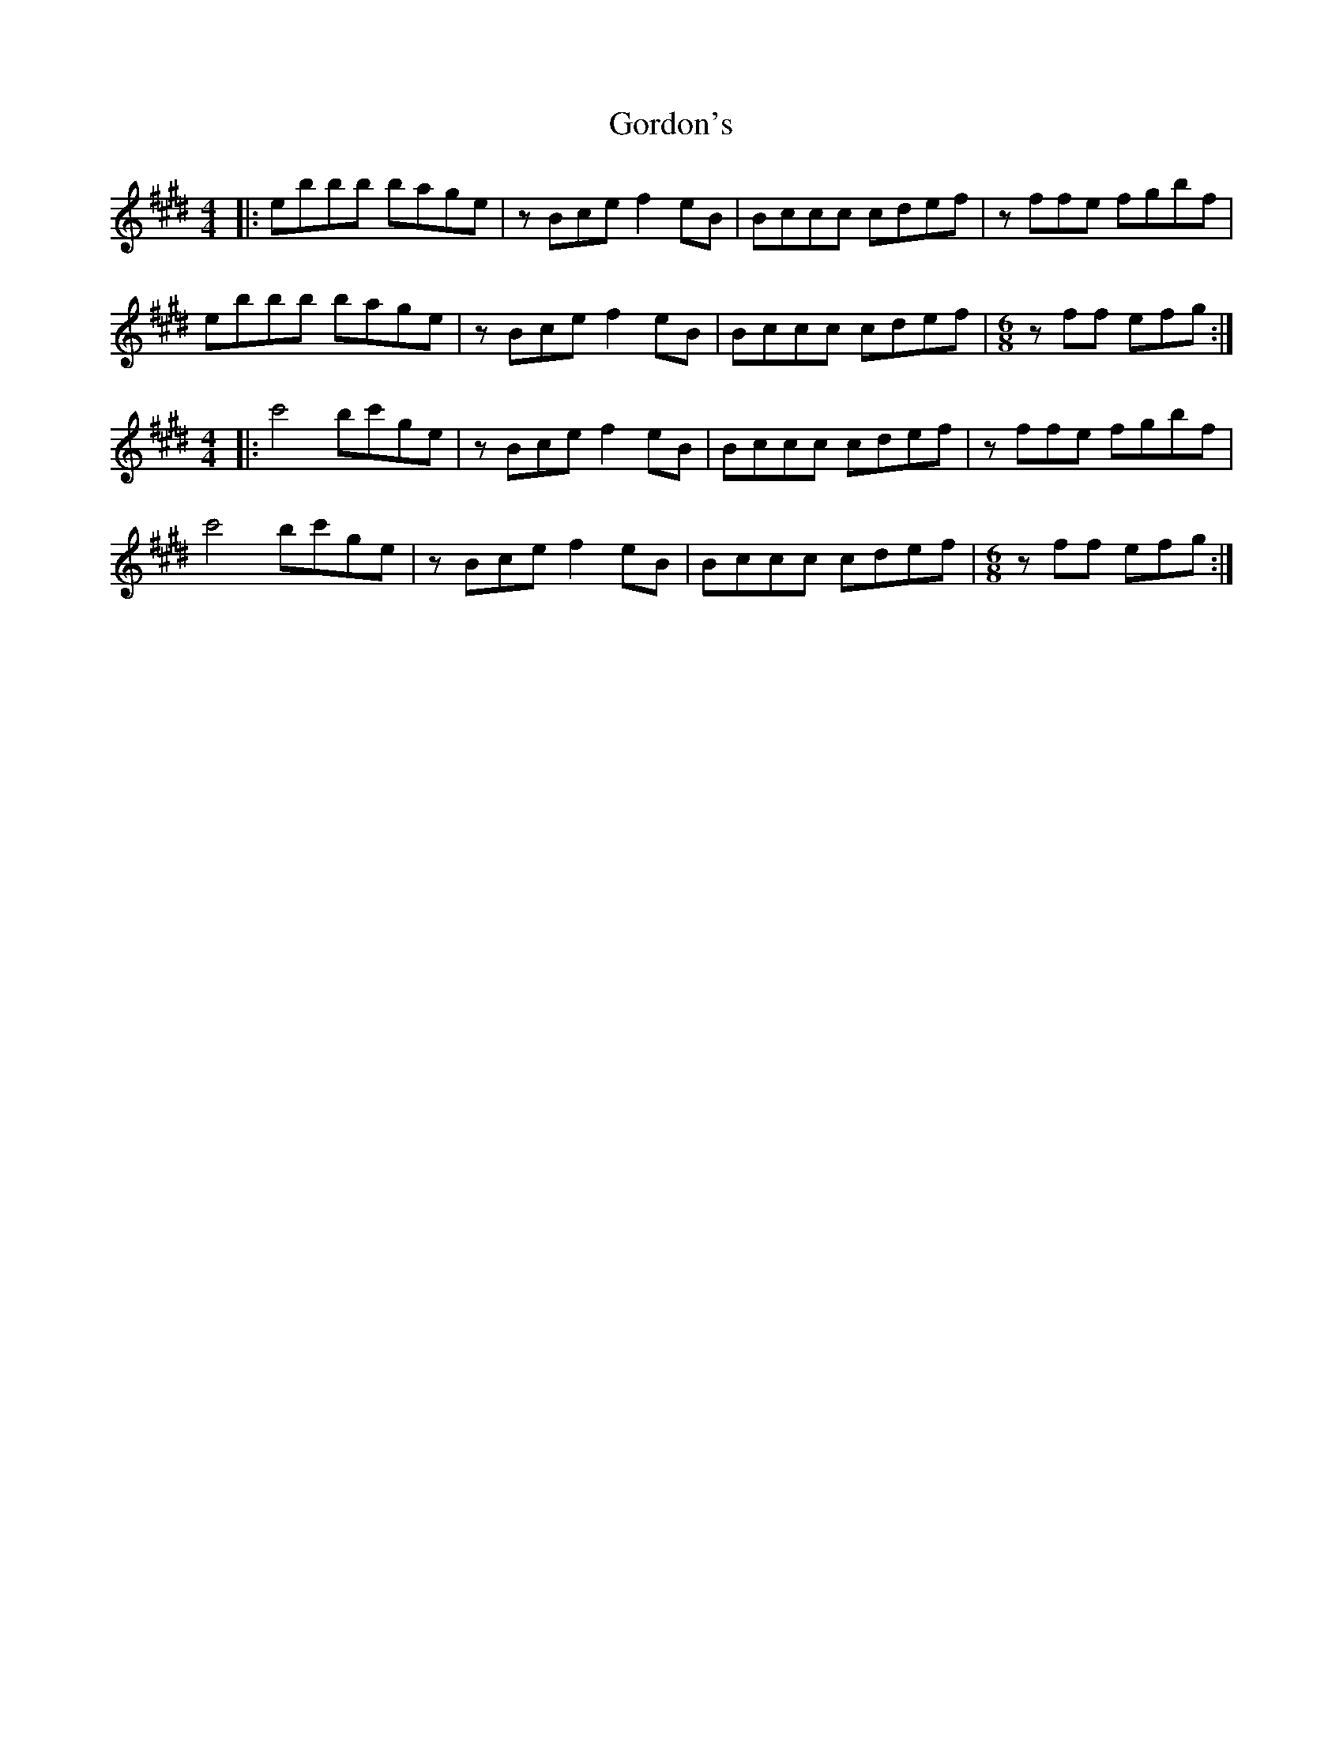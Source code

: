X: 15826
T: Gordon's
R: reel
M: 4/4
K: Emajor
|:ebbb bage|zBce f2eB|Bccc cdef|zffe fgbf|
ebbb bage|zBce f2eB|Bccc cdef|[M:6/8] zff efg:|
M:4/4
|:c'4 bc'ge|zBce f2eB|Bccc cdef|zffe fgbf|
c'4 bc'ge|zBce f2eB|Bccc cdef|[M:6/8] zff efg:|

